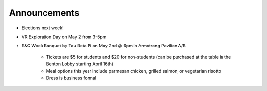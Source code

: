 Announcements
=============

* Elections next week!
* VR Exploration Day on May 2 from 3-5pm
* E&C Week Banquet by Tau Beta Pi on May 2nd @ 6pm in Armstrong Pavilion A/B

    * Tickets are $5 for students and $20 for non-students
      (can be purchased at the table in the Benton Lobby starting April 16th)
    * Meal options this year include parmesan chicken, grilled salmon, or
      vegetarian risotto
    * Dress is business formal
